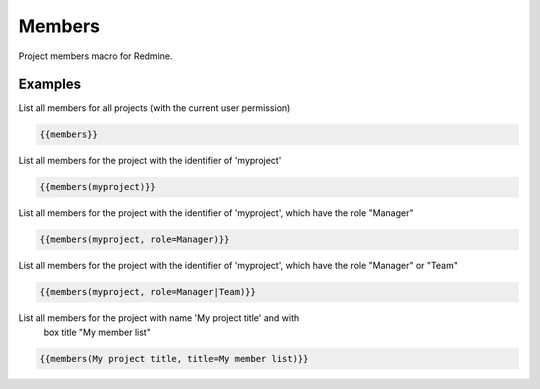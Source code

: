 Members
-------

Project members macro for Redmine.

.. function:: {{members([project_name, title=TITLE, role=ROLE])}}

    Show list of project members

    :param string project_name: can be project identifier, project name or project id
    :param string title: title to use for member list
    :param string role: only list members with this role. If you want to use multiple roles as filters, you have to use a | as separator.

Examples
++++++++

List all members for all projects (with the current user permission)

.. code-block:: smarty

  {{members}}

List all members for the project with the identifier of 'myproject'

.. code-block:: smarty

  {{members(myproject)}}

List all members for the project with the identifier of 'myproject', which
have the role "Manager"

.. code-block:: smarty

  {{members(myproject, role=Manager)}}


List all members for the project with the identifier of 'myproject', which
have the role "Manager" or "Team"

.. code-block:: smarty

  {{members(myproject, role=Manager|Team)}}

List all members for the project with name 'My project title' and with
  box title "My member list"

.. code-block:: smarty

  {{members(My project title, title=My member list)}}
